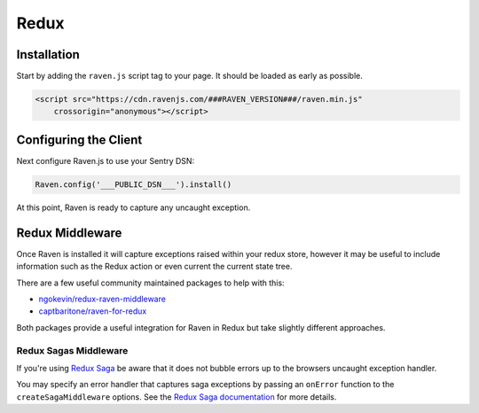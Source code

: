 Redux
=====

Installation
------------

Start by adding the ``raven.js`` script tag to your page. It should be loaded as early as possible.

.. sourcecode:: html

    <script src="https://cdn.ravenjs.com/###RAVEN_VERSION###/raven.min.js"
        crossorigin="anonymous"></script>

Configuring the Client
----------------------

Next configure Raven.js to use your Sentry DSN:

.. code-block:: javascript

    Raven.config('___PUBLIC_DSN___').install()

At this point, Raven is ready to capture any uncaught exception.

Redux Middleware
----------------

Once Raven is installed it will capture exceptions raised within your redux
store, however it may be useful to include information such as the Redux action
or even current the current state tree.

There are a few useful community maintained packages to help with this:

- `ngokevin/redux-raven-middleware <https://github.com/ngokevin/redux-raven-middleware>`_
- `captbaritone/raven-for-redux <https://github.com/captbaritone/raven-for-redux>`_

Both packages provide a useful integration for Raven in Redux but take slightly
different approaches.

Redux Sagas Middleware
``````````````````````

If you're using `Redux Saga <https://github.com/redux-saga/redux-saga>`_ be
aware that it does not bubble errors up to the browsers uncaught exception
handler.

You may specify an error handler that captures saga exceptions by passing an
``onError`` function to the ``createSagaMiddleware`` options. See the `Redux
Saga documentation
<https://redux-saga.js.org/docs/api/#createsagamiddlewareoptions>`_ for more
details.
